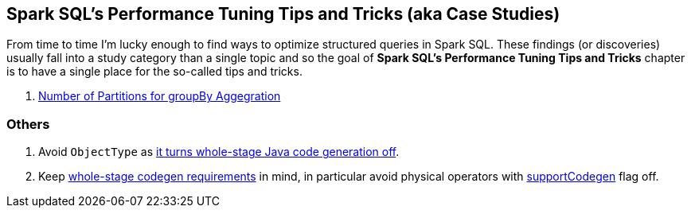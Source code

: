== Spark SQL's Performance Tuning Tips and Tricks (aka Case Studies)

From time to time I'm lucky enough to find ways to optimize structured queries in Spark SQL. These findings (or discoveries) usually fall into a study category than a single topic and so the goal of *Spark SQL's Performance Tuning Tips and Tricks* chapter is to have a single place for the so-called tips and tricks.

. link:spark-sql-performance-tuning-groupBy-aggregation.adoc[Number of Partitions for groupBy Aggegration]

=== Others

1. Avoid `ObjectType` as link:spark-sql-CollapseCodegenStages.adoc#insertWholeStageCodegen-ObjectType[it turns whole-stage Java code generation off].

1. Keep link:spark-sql-CollapseCodegenStages.adoc#supportCodegen[whole-stage codegen requirements] in mind, in particular avoid physical operators with link:spark-sql-CodegenSupport.adoc#supportCodegen[supportCodegen] flag off.
